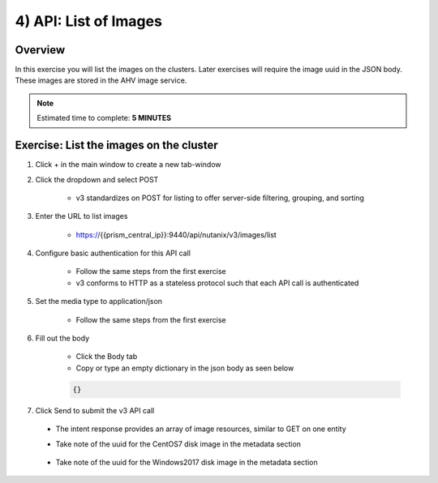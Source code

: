 .. _api_image_list:

----------------------
4) API: List of Images
----------------------

Overview
++++++++

In this exercise you will list the images on the clusters.  Later exercises
will require the image uuid in the JSON body.  These images are stored in the AHV image service.

.. note::

  Estimated time to complete: **5 MINUTES**



Exercise: List the images on the cluster
+++++++++++++++++++++++++++++++++++++++++++

#. Click + in the main window to create a new tab-window

#. Click the dropdown and select POST

    - v3 standardizes on POST for listing to offer server-side filtering, grouping, and sorting

#. Enter the URL to list images

    - https://{{prism_central_ip}}:9440/api/nutanix/v3/images/list

#. Configure basic authentication for this API call

    - Follow the same steps from the first exercise
    - v3 conforms to HTTP as a stateless protocol such that each API call is authenticated

#. Set the media type to application/json

    - Follow the same steps from the first exercise

#. Fill out the body

    - Click the Body tab
    - Copy or type an empty dictionary in the json body as seen below

    .. code-block:: bash

      {}

    .. figure:: images/apimetajson.png

#. Click Send to submit the v3 API call

  - The intent response provides an array of image resources, similar to GET on one entity
  - Take note of the uuid for the CentOS7 disk image in the metadata section

    .. figure:: images/centosuuid.png


  - Take note of the uuid for the Windows2017 disk image in the metadata section

    .. figure:: images/windowsuuid.png
